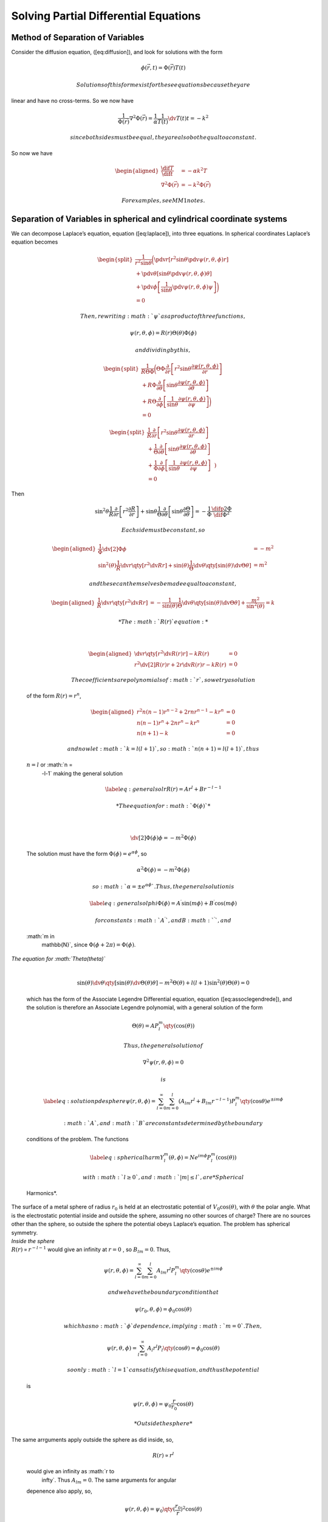 
======================================
Solving Partial Differential Equations
======================================

Method of Separation of Variables
---------------------------------

Consider the diffusion equation, ([eq:diffusion]), and look for
solutions with the form

.. math:: \phi(\vec{r}, t) = \Phi(\vec{r}) T(t)

 Solutions of this form exist for these equations because they are
linear and have no cross-terms. So we now have

.. math:: \frac{1}{\Phi (\vec{r}) } \nabla^2 \Phi(\vec{r}) = \frac{1}{\alpha} \frac{1}{T(t)} \dv{T(t)}{t}  = -k^2

 since both sides must be equal, they are also both equal to a constant.
So now we have

.. math::

   \begin{aligned}
     \frac{\dif{T}}{\dif{t}} &= -\alpha k^2 T \\
     \nabla^2 \Phi(\vec{r}) &= -k^2 \Phi(\vec{r})\end{aligned}

 For examples, see MM1 notes.

Separation of Variables in spherical and cylindrical coordinate systems
-----------------------------------------------------------------------

We can decompose Laplace’s equation, equation ([eq:laplace]), into three
equations. In spherical coordinates Laplace’s equation becomes

.. math::

   \begin{split}
       \frac{1}{r^2 \sin \theta} 
       \bigg( \pdv{r}      \left[r^2 \sin \theta \pdv{\psi(r, \theta, \phi)}{r} \right] \\ 
            + \pdv{\theta} \left[\sin \theta \pdv{\psi(r, \theta, \phi)}{\theta}\right] \\ 
            + \pdv{\phi}   \left[\frac{1}{\sin \theta} \pdv{\psi(r,\theta, \phi)}{\psi } \right] \bigg)\\ =0
       \end{split}

 Then, rewriting :math:`\psi` as a product of three functions,

.. math:: \psi(r, \theta, \phi) = R(r)\Theta(\theta)\Phi(\phi)

 and dividing by this,

.. math::

   \begin{split}
         \frac{1}{R \Theta \Phi} 
         \bigg( \Theta \Phi \frac{\partial}{\partial r} \left[r^2 \sin \theta \frac{\partial \psi(r, \theta, \phi)}{\partial r} \right] \\
              + R \Phi \frac{\partial}{\partial \theta} \left[ \sin \theta \frac{\partial \psi(r, \theta, \phi)}{\partial \theta}\right] \\ 
              + R \Theta \frac{\partial}{\partial \phi} \left[ \frac{1}{\sin \theta} \frac{\partial \psi(r, \theta, \phi)}{\partial \psi }\right]
         \bigg) \\=0
         \end{split}

.. math::

   \begin{split}
           \frac{1}{R} \frac{\partial}{\partial r} \left[r^2 \sin \theta
             \frac{\partial \psi(r, \theta, \phi)}{\partial r} \right] \\
           + \frac{1}{\Theta} \frac{\partial}{\partial \theta} \left[
             \sin \theta \frac{\partial \psi(r, \theta, \phi)}{\partial
               \theta}\right] \\ + \frac{1}{\Phi}
           \frac{\partial}{\partial \phi} \left[ \frac{1}{\sin \theta}
             \frac{\partial \psi(r, \theta, \phi)}{\partial \psi }\right]
           \left.\vphantom{\frac{1}{2}}\right) \\=0
         \end{split}

| Then

  .. math::

     \sin^2\theta \frac{1}{R} \frac{\partial}{\partial r} \left[ r^2 \frac{\partial R}{\partial r} \right]
           +\sin \theta \frac{1}{\Theta} \frac{\partial}{\partial \theta} \left[ \sin \theta \frac{\partial \Theta}{\partial \theta}\right] 
           = - \frac{1}{\Phi} \frac{\difp{2}{\Phi}}{\dif \Phi^2}

   Each side must be constant, so

  .. math::

     \begin{aligned}
           \frac{1}{\Phi} \dv[2]{\Phi}{\phi} &= -m^2 \\
           \sin^2(\theta) \frac{1}{R} \dv{r} \qty[r^2 \dv{R}{r}] +
           \sin(\theta) \frac{1}{\Theta} \dv{\theta} \qty[\sin(\theta)
           \dv{\Theta}{\theta}] &= m^2
         \end{aligned}

   and these can themselves be made equal to a constant,

  .. math::

     \begin{aligned}
           \frac{1}{R} \dv{r} \qty[r^2 \dv{R}{r}] &= -
           \frac{1}{\sin(\theta)} \frac{1}{\Theta} \dv{\theta}
           \qty[\sin(\theta) \dv{\Theta}{\theta}] +
           \frac{m^2}{\sin^2(\theta)} = k
         \end{aligned}

   *The :math:`R(r)` equation:*
| 

  .. math::

     \begin{aligned}
           \dv{r} \qty[r^2 \dv{R(r)}{r}] - kR(r) &= 0 \\
           r^2 \dv[2]{R(r)}{r} + 2r \dv{R(r)}{r} - kR(r) &=0
         \end{aligned}

   The coefficients are polynomials of :math:`r`, so we try a solution
  of the form :math:`R(r) = r^n`,

  .. math::

     \begin{aligned}
           r^2n(n-1) r^{n-2} + 2r nr^{n-1} - kr^n &= 0 \\
           n(n-1)r^n + 2nr^n - kr^n &= 0 \\
           n(n+1) - k &= 0
         \end{aligned}

   and now let :math:`k = l(l+1)`, so :math:`n(n+1) = l(l+1)`, thus
  :math:`n=l` or :math:`n =
      -l-1` making the general solution

  .. math::

     \label{eq:generalsolr}
           R(r) = A r^l + B r^{-l-1}

   *The equation for :math:`\Phi(\phi)`*
| 

  .. math:: \dv[2]{\Phi(\phi)}{\phi}= -m^2 \Phi(\phi)

  The solution must have the form :math:`\Phi(\phi) = e^{\alpha \phi}`,
  so

  .. math:: \alpha^2 \Phi(\phi) = -m^2 \Phi(\phi)

   so :math:`\alpha = \pm
      e^{\alpha \phi}` . Thus, the general solution is

  .. math::

     \label{eq:generalsolphi}
           \Phi(\phi) = A^{\prime} \sin(m \phi) + B^{\prime} \cos(m \phi)

   for constants :math:`A^{\prime}`, and B\ :math:`^{\prime}`, and
  :math:`m \in
      \mathbb{N}`, since :math:`\Phi(\phi + 2 \pi) = \Phi(\phi)`.

| *The equation for :math:`\Theta(\theta)`*
| 

  .. math::

     \sin(\theta) \dv{\theta} \qty[ \sin(\theta)
         \dv{\Theta(\theta)}{\theta}] - m^2 \Theta(\theta) + l(l+1)
         \sin^2(\theta) \Theta(\theta) = 0

  which has the form of the Associate Legendre Differential equation,
  equation ([eq:assoclegendrede]), and the solution is therefore an
  Associate Legendre polynomial, with a general solution of the form

  .. math:: \Theta(\theta) = A P_l^m \qty( \cos(\theta) )

   Thus, the general solution of

  .. math:: \nabla^2 \psi(r, \theta, \phi) = 0

   is

  .. math::

     \label{eq:solutionpdesphere}
           \psi(r, \theta, \phi) = \sum_{l=0}^{\infty} \sum_{m=0}^l (A_{lm}r^l + B_{lm}r^{-l-1}) P_l^m \qty( \cos \theta) e^{\pm i m \phi}

   :math:`A`, and :math:`B` are constants determined by the boundary
  conditions of the problem. The functions

  .. math::

     \label{eq:sphericalharm}
           Y_l^m(\theta, \phi) = N e^{im\phi} P_l^m (\cos(\theta))

   with :math:`l \ge 0`, and :math:`|m| \le l`, are *Spherical
  Harmonics*.

| The surface of a metal sphere of radius :math:`r_0` is held at an
  electrostatic potential of :math:`V_0 \cos(\theta)`, with
  :math:`\theta` the polar angle. What is the electrostatic potential
  inside and outside the sphere, assuming no other sources of charge?
  There are no sources other than the sphere, so outside the sphere the
  potential obeys Laplace’s equation. The problem has spherical
  symmetry.
| *Inside the sphere*
| :math:`R(r) \propto r^{-l-1}` would give an infinity at :math:`r=0` ,
  so :math:`B_{lm}=0`. Thus,

  .. math::

     \psi(r, \theta, \phi) = \sum_{l=0}^{\infty} \sum_{m=0}^l A_{lm}r^l
       P_l^m \qty( \cos \theta) e^{\pm i m \phi}

   and we have the boundary condition that

  .. math:: \psi(r_0, \theta, \phi) = \phi_0 \cos(\theta)

   which has no :math:`\phi` dependence, implying :math:`m=0`. Then,

  .. math::

     \psi(r, \theta, \phi) = \sum_{l=0}^{\infty} A_{l}r^l P_l \qty(
       \cos \theta) = \phi_0 \cos(\theta)

   so only :math:`l=1` can satisfy this equation, and thus the potential
  is

  .. math:: \psi(r, \theta, \phi) = \psi_0 \frac{r}{r_0} \cos(\theta)

   *Outside the sphere*
| The same arrguments apply outside the sphere as did inside, so,

  .. math:: R(r) \propto r^l

  would give an infinity as :math:`r \to
    \infty`. Thus :math:`A_{lm}=0`. The same arguments for angular
  depenence also apply, so,

  .. math:: \psi(r, \theta, \phi) = \psi_0 \qty( \frac{r_0}{r})^2 \cos(\theta)
